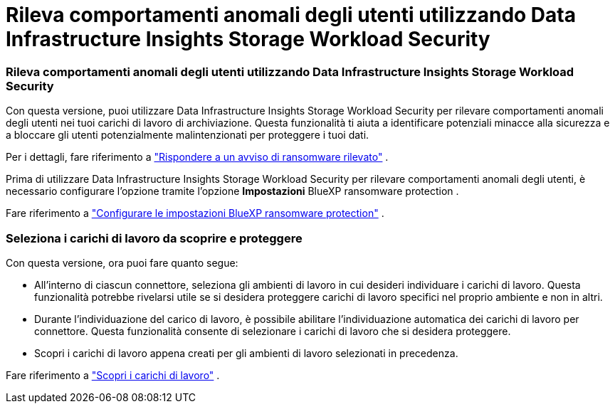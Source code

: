 = Rileva comportamenti anomali degli utenti utilizzando Data Infrastructure Insights Storage Workload Security
:allow-uri-read: 




=== Rileva comportamenti anomali degli utenti utilizzando Data Infrastructure Insights Storage Workload Security

Con questa versione, puoi utilizzare Data Infrastructure Insights Storage Workload Security per rilevare comportamenti anomali degli utenti nei tuoi carichi di lavoro di archiviazione.  Questa funzionalità ti aiuta a identificare potenziali minacce alla sicurezza e a bloccare gli utenti potenzialmente malintenzionati per proteggere i tuoi dati.

Per i dettagli, fare riferimento a https://docs.netapp.com/us-en/bluexp-ransomware-protection/rp-use-alert.html["Rispondere a un avviso di ransomware rilevato"] .

Prima di utilizzare Data Infrastructure Insights Storage Workload Security per rilevare comportamenti anomali degli utenti, è necessario configurare l'opzione tramite l'opzione *Impostazioni* BlueXP ransomware protection .

Fare riferimento a https://docs.netapp.com/us-en/bluexp-ransomware-protection/rp-use-settings.html["Configurare le impostazioni BlueXP ransomware protection"] .



=== Seleziona i carichi di lavoro da scoprire e proteggere

Con questa versione, ora puoi fare quanto segue:

* All'interno di ciascun connettore, seleziona gli ambienti di lavoro in cui desideri individuare i carichi di lavoro.  Questa funzionalità potrebbe rivelarsi utile se si desidera proteggere carichi di lavoro specifici nel proprio ambiente e non in altri.
* Durante l'individuazione del carico di lavoro, è possibile abilitare l'individuazione automatica dei carichi di lavoro per connettore.  Questa funzionalità consente di selezionare i carichi di lavoro che si desidera proteggere.
* Scopri i carichi di lavoro appena creati per gli ambienti di lavoro selezionati in precedenza.


Fare riferimento a https://docs.netapp.com/us-en/bluexp-ransomware-protection/rp-start-discover.html["Scopri i carichi di lavoro"] .
